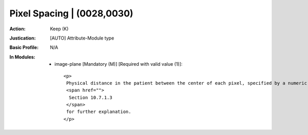 ---------------------------
Pixel Spacing | (0028,0030)
---------------------------
:Action: Keep (K)
:Justication: [AUTO] Attribute-Module type
:Basic Profile: N/A
:In Modules:
   - image-plane [Mandatory (M)] [Required with valid value (1)]::

       <p>
        Physical distance in the patient between the center of each pixel, specified by a numeric pair - adjacent row spacing (delimiter) adjacent column spacing in mm. See
        <span href="">
         Section 10.7.1.3
        </span>
        for further explanation.
       </p>
